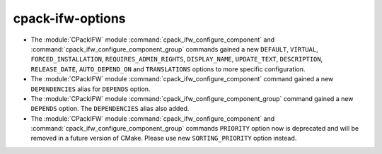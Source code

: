 cpack-ifw-options
-----------------

* The :module:`CPackIFW` module :command:`cpack_ifw_configure_component` and
  :command:`cpack_ifw_configure_component_group` commands gained a new
  ``DEFAULT``, ``VIRTUAL``, ``FORCED_INSTALLATION``, ``REQUIRES_ADMIN_RIGHTS``,
  ``DISPLAY_NAME``, ``UPDATE_TEXT``, ``DESCRIPTION``, ``RELEASE_DATE``,
  ``AUTO_DEPEND_ON`` and ``TRANSLATIONS`` options to more specific
  configuration.

* The :module:`CPackIFW` module :command:`cpack_ifw_configure_component`
  command gained a new ``DEPENDENCIES`` alias for ``DEPENDS`` option.

* The :module:`CPackIFW` module :command:`cpack_ifw_configure_component_group`
  command gained a new ``DEPENDS`` option. The ``DEPENDENCIES`` alias also
  added.

* The :module:`CPackIFW` module :command:`cpack_ifw_configure_component` and
  :command:`cpack_ifw_configure_component_group` commands ``PRIORITY``
  option now is deprecated and will be removed in a future version of CMake.
  Please use new ``SORTING_PRIORITY`` option instead.

